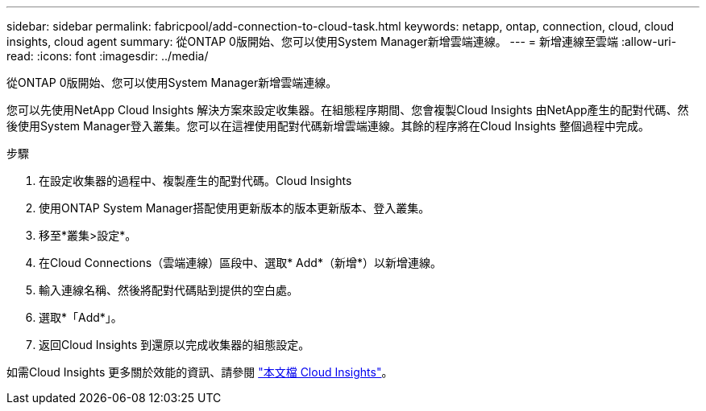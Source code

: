 ---
sidebar: sidebar 
permalink: fabricpool/add-connection-to-cloud-task.html 
keywords: netapp, ontap, connection, cloud, cloud insights, cloud agent 
summary: 從ONTAP 0版開始、您可以使用System Manager新增雲端連線。 
---
= 新增連線至雲端
:allow-uri-read: 
:icons: font
:imagesdir: ../media/


[role="lead"]
從ONTAP 0版開始、您可以使用System Manager新增雲端連線。

您可以先使用NetApp Cloud Insights 解決方案來設定收集器。在組態程序期間、您會複製Cloud Insights 由NetApp產生的配對代碼、然後使用System Manager登入叢集。您可以在這裡使用配對代碼新增雲端連線。其餘的程序將在Cloud Insights 整個過程中完成。

.步驟
. 在設定收集器的過程中、複製產生的配對代碼。Cloud Insights
. 使用ONTAP System Manager搭配使用更新版本的版本更新版本、登入叢集。
. 移至*叢集>設定*。
. 在Cloud Connections（雲端連線）區段中、選取* Add*（新增*）以新增連線。
. 輸入連線名稱、然後將配對代碼貼到提供的空白處。
. 選取*「Add*」。
. 返回Cloud Insights 到還原以完成收集器的組態設定。


如需Cloud Insights 更多關於效能的資訊、請參閱 link:https://docs.netapp.com/us-en/cloudinsights/task_dc_na_cloud_connection.html["本文檔 Cloud Insights"^]。
